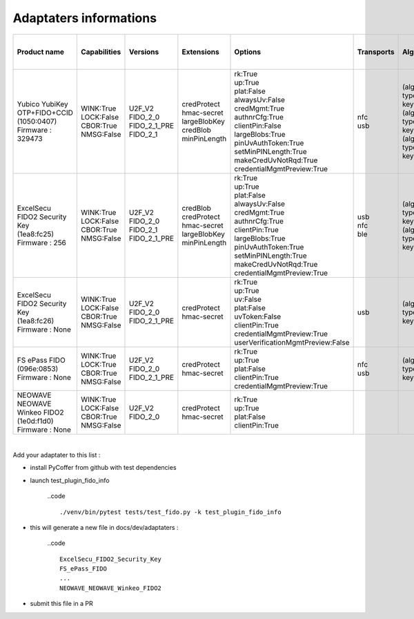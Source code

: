 Adaptaters informations
========================

.. list-table::
   :header-rows: 1

   * - Product name
     - Capabilities
     - Versions
     - Extensions
     - Options
     - Transports
     - Algorithms
     - Certifications
     - Pin uv protocols
     - Max msg size
     - Max creds in list
     - Max cred_id length
     - Max large blob
     - Force pin change
     - Min pin length
     - Max cred blob length
     - Max rpids for min_pin
     - Preferred platform uv attempts
     - UV modality
     - Remaining disc creds
     - Vendor prototype config commands
   * - | Yubico YubiKey OTP+FIDO+CCID
       | (1050:0407)
       | Firmware : 329473
     - | WINK:True
       | LOCK:False
       | CBOR:True
       | NMSG:False
     - | U2F_V2
       | FIDO_2_0
       | FIDO_2_1_PRE
       | FIDO_2_1
     - | credProtect
       | hmac-secret
       | largeBlobKey
       | credBlob
       | minPinLength
     - | rk:True
       | up:True
       | plat:False
       | alwaysUv:False
       | credMgmt:True
       | authnrCfg:True
       | clientPin:False
       | largeBlobs:True
       | pinUvAuthToken:True
       | setMinPINLength:True
       | makeCredUvNotRqd:True
       | credentialMgmtPreview:True
     - | nfc
       | usb
     - | (alg:-7 type:public-key)
       | (alg:-8 type:public-key)
       | (alg:-35 type:public-key)
     - | 
     - | 2
       | 1
     - | 1280
     - | 8
     - | 128
     - | 4096
     - | False
     - | 4
     - | 32
     - | 1
     - | None
     - | None
     - | 100
     - | 
   * - | ExcelSecu FIDO2 Security Key
       | (1ea8:fc25)
       | Firmware : 256
     - | WINK:True
       | LOCK:False
       | CBOR:True
       | NMSG:False
     - | U2F_V2
       | FIDO_2_0
       | FIDO_2_1
       | FIDO_2_1_PRE
     - | credBlob
       | credProtect
       | hmac-secret
       | largeBlobKey
       | minPinLength
     - | rk:True
       | up:True
       | plat:False
       | alwaysUv:False
       | credMgmt:True
       | authnrCfg:True
       | clientPin:True
       | largeBlobs:True
       | pinUvAuthToken:True
       | setMinPINLength:True
       | makeCredUvNotRqd:True
       | credentialMgmtPreview:True
     - | usb
       | nfc
       | ble
     - | (alg:-7 type:public-key)
       | (alg:-8 type:public-key)
     - | FIDO:1
     - | 2
       | 1
     - | 2048
     - | 8
     - | 96
     - | 2048
     - | False
     - | 4
     - | 32
     - | 6
     - | None
     - | None
     - | 50
     - | 
   * - | ExcelSecu FIDO2 Security Key
       | (1ea8:fc26)
       | Firmware : None
     - | WINK:True
       | LOCK:False
       | CBOR:True
       | NMSG:False
     - | U2F_V2
       | FIDO_2_0
       | FIDO_2_1_PRE
     - | credProtect
       | hmac-secret
     - | rk:True
       | up:True
       | uv:False
       | plat:False
       | uvToken:False
       | clientPin:True
       | credentialMgmtPreview:True
       | userVerificationMgmtPreview:False
     - | usb
     - | (alg:-7 type:public-key)
     - | 
     - | 1
     - | 2048
     - | 8
     - | 96
     - | None
     - | False
     - | 4
     - | None
     - | 0
     - | None
     - | None
     - | None
     - | 
   * - | FS ePass FIDO
       | (096e:0853)
       | Firmware : None
     - | WINK:True
       | LOCK:True
       | CBOR:True
       | NMSG:False
     - | U2F_V2
       | FIDO_2_0
       | FIDO_2_1_PRE
     - | credProtect
       | hmac-secret
     - | rk:True
       | up:True
       | plat:False
       | clientPin:True
       | credentialMgmtPreview:True
     - | nfc
       | usb
     - | (alg:-7 type:public-key)
     - | 
     - | 1
     - | 1024
     - | 6
     - | 96
     - | None
     - | False
     - | 4
     - | None
     - | 0
     - | None
     - | None
     - | None
     - | 
   * - | NEOWAVE NEOWAVE Winkeo FIDO2
       | (1e0d:f1d0)
       | Firmware : None
     - | WINK:True
       | LOCK:False
       | CBOR:True
       | NMSG:False
     - | U2F_V2
       | FIDO_2_0
     - | credProtect
       | hmac-secret
     - | rk:True
       | up:True
       | plat:False
       | clientPin:True
     - | 
     - | 
     - | 
     - | 1
     - | 2048
     - | None
     - | None
     - | None
     - | False
     - | 4
     - | None
     - | 0
     - | None
     - | None
     - | None
     - | 

|

Add your adaptater to this list :

- install PyCoffer from github with test dependencies

- launch test_plugin_fido_info

    ..code ::

        ./venv/bin/pytest tests/test_fido.py -k test_plugin_fido_info

- this will generate a new file in docs/dev/adaptaters :

    ..code ::

        ExcelSecu_FIDO2_Security_Key
        FS_ePass_FIDO
        ...
        NEOWAVE_NEOWAVE_Winkeo_FIDO2

- submit this file in a PR
